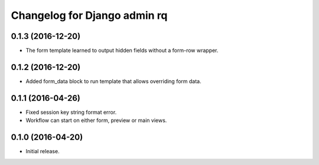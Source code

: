 Changelog for Django admin rq
=============================

0.1.3 (2016-12-20)
------------------

- The form template learned to output hidden fields without a form-row wrapper.


0.1.2 (2016-12-20)
------------------

- Added form_data block to run template that allows overriding form data.


0.1.1 (2016-04-26)
------------------

- Fixed session key string format error.
- Workflow can start on either form, preview or main views.



0.1.0 (2016-04-20)
------------------

- Initial release.
